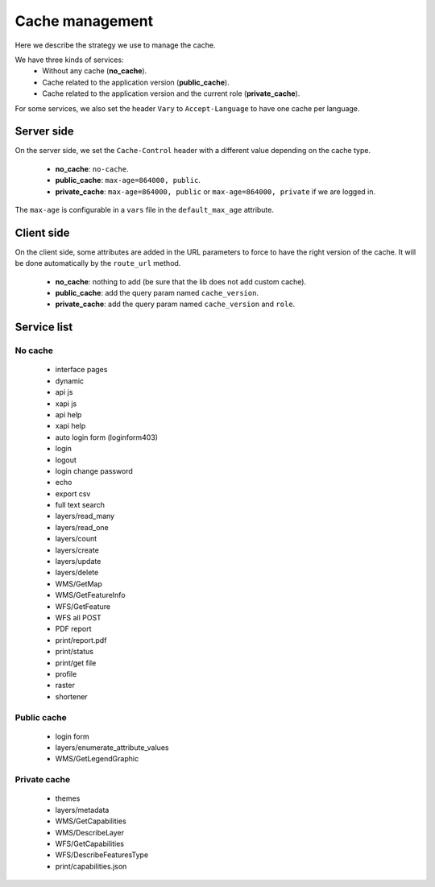 .. _developer_cache:

Cache management
================

Here we describe the strategy we use to manage the cache.

We have three kinds of services:
 * Without any cache (**no_cache**).
 * Cache related to the application version (**public_cache**).
 * Cache related to the application version and the current role (**private_cache**).

For some services, we also set the header ``Vary`` to ``Accept-Language``
to have one cache per language.

Server side
-----------

On the server side, we set the ``Cache-Control`` header with a different value
depending on the cache type.

 * **no_cache**: ``no-cache``.
 * **public_cache**: ``max-age=864000, public``.
 * **private_cache**: ``max-age=864000, public`` or ``max-age=864000, private`` if we are logged in.

The ``max-age`` is configurable in a ``vars`` file in the ``default_max_age`` attribute.

Client side
-----------

On the client side, some attributes are added in the URL parameters to
force to have the right version of the cache.
It will be done automatically by the ``route_url`` method.

 * **no_cache**: nothing to add (be sure that the lib does not add custom cache).
 * **public_cache**: add the query param named ``cache_version``.
 * **private_cache**: add the query param named ``cache_version`` and ``role``.

Service list
------------

No cache
~~~~~~~~

 * interface pages
 * dynamic
 * api js
 * xapi js
 * api help
 * xapi help
 * auto login form (loginform403)
 * login
 * logout
 * login change password
 * echo
 * export csv
 * full text search
 * layers/read_many
 * layers/read_one
 * layers/count
 * layers/create
 * layers/update
 * layers/delete
 * WMS/GetMap
 * WMS/GetFeatureInfo
 * WFS/GetFeature
 * WFS all POST
 * PDF report
 * print/report.pdf
 * print/status
 * print/get file
 * profile
 * raster
 * shortener

Public cache
~~~~~~~~~~~~

 * login form
 * layers/enumerate_attribute_values
 * WMS/GetLegendGraphic

Private cache
~~~~~~~~~~~~~

 * themes
 * layers/metadata
 * WMS/GetCapabilities
 * WMS/DescribeLayer
 * WFS/GetCapabilities
 * WFS/DescribeFeaturesType
 * print/capabilities.json
